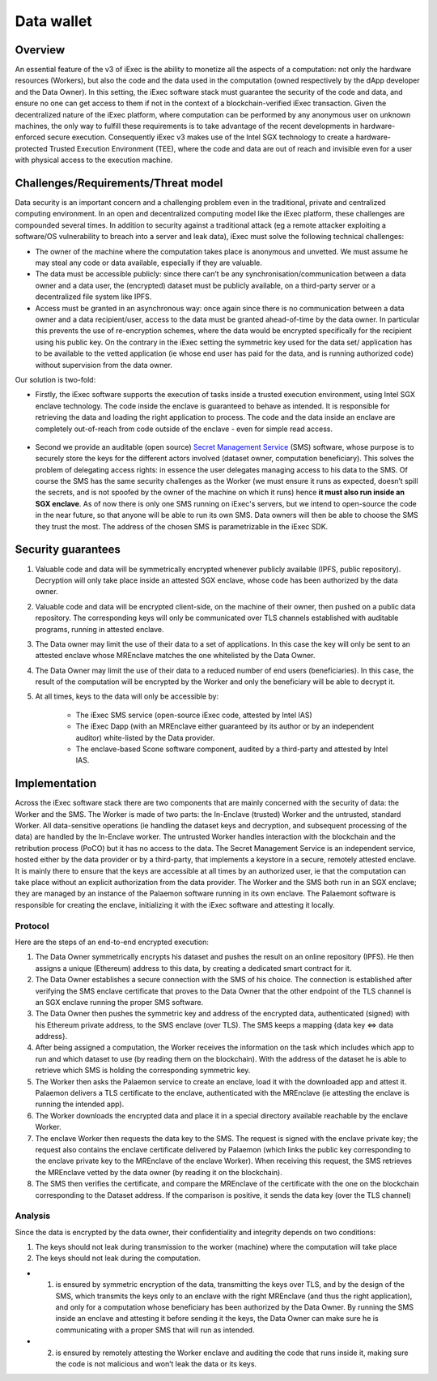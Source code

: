 ================
Data wallet
================

Overview
--------

An essential feature of the v3 of iExec is the ability to monetize all the aspects of a computation: not only the hardware resources (Workers), but also the code and the data used in the computation (owned respectively by the dApp developer and the Data Owner). In this setting, the iExec software stack must guarantee the security of the code and data, and ensure no one can get access to them if not in the context of a blockchain-verified iExec transaction. Given the decentralized nature of the iExec platform, where computation can be performed by any anonymous user on unknown machines, the only way to fulfill these requirements is to take advantage of the recent developments in hardware-enforced secure execution. Consequently iExec v3 makes use of the Intel SGX technology to create a hardware-protected Trusted Execution Environment (TEE), where the code and data are out of reach and invisible even for a user with physical access to the execution machine.

Challenges/Requirements/Threat model
------------------------------------

Data security is an important concern and a challenging problem even in the traditional, private and centralized computing environment. In an open and decentralized computing model like the iExec platform, these challenges are compounded several times. In addition to security against a traditional attack (eg a remote attacker exploiting a software/OS vulnerability to breach into a server and leak data), iExec must solve the following technical challenges:

* The owner of the machine where the computation takes place is anonymous and unvetted. We must assume he may steal any code or data available, especially if they are valuable.
* The data must be accessible publicly: since there can’t be any synchronisation/communication between a data owner and a data user, the (encrypted) dataset must be publicly available, on a third-party server or a decentralized file system like IPFS.
* Access must be granted in an asynchronous way: once again since there is no communication between a data owner and a data recipient/user, access to the data must be granted ahead-of-time by the data owner. In particular this prevents the use of re-encryption schemes, where the data would be encrypted specifically for the recipient using his public key. On the contrary in the iExec setting the symmetric key used for the data set/ application has to be available to the vetted application (ie whose end user has paid for the data, and is running authorized code) without supervision from the data owner.

Our solution is two-fold:

* Firstly, the iExec software supports the execution of tasks inside a trusted execution environment, using Intel SGX enclave technology. The code inside the enclave is guaranteed to behave as intended. It is responsible for retrieving the data and loading the right application to process. The code and the data inside an enclave are completely out-of-reach from code outside of the enclave - even for simple read access.

                                                   .. image:: ./_images/SGX.jpg

* Second we provide an auditable (open source) `Secret Management Service <https://github.com/iExecBlockchainComputing/SMS>`_ (SMS) software, whose purpose is to securely store the keys for the different actors involved (dataset owner, computation beneficiary). This solves the problem of delegating access rights: in essence the user delegates managing access to his data to the SMS. Of course the SMS has the same security challenges as the Worker (we must ensure it runs as expected, doesn’t spill the secrets, and is not spoofed by the owner of the machine on which it runs) hence **it must also run inside an SGX enclave**. As of now there is only one SMS running on iExec's servers, but we intend to open-source the code in the near future, so that anyone will be able to run its own SMS. Data owners will then be able to choose the SMS they trust the most. The address of the chosen SMS is parametrizable in the iExec SDK.


Security guarantees
-------------------

#. Valuable code and data will be symmetrically encrypted whenever publicly available (IPFS, public repository). Decryption will only take place inside an attested SGX enclave, whose code has been authorized by the data owner.
#. Valuable code and data will be encrypted client-side, on the machine of their owner, then pushed on a public data repository. The corresponding keys will only be communicated over TLS channels established with auditable programs, running in attested enclave.
#. The Data owner may limit the use of their data to a set of applications. In this case the key will only be sent to an attested enclave whose MREnclave matches the one whitelisted by the Data Owner.
#. The Data Owner may limit the use of their data to a reduced number of end users (beneficiaries). In this case, the result of the computation will be encrypted by the Worker and only the beneficiary will be able to decrypt it.
#. At all times, keys to the data will only be accessible by:

	* The iExec SMS service (open-source iExec code, attested by Intel IAS)
	* The iExec Dapp (with an MREnclave either guaranteed by its author or by an independent auditor) white-listed by the Data provider.
	* The enclave-based Scone software component, audited by a third-party and attested by Intel IAS.


Implementation
--------------

Across the iExec software stack there are two components that are mainly concerned with the security of data: the Worker and the SMS.
The Worker is made of two parts: the In-Enclave (trusted) Worker and the untrusted, standard Worker. All data-sensitive operations (ie handling the dataset keys and decryption, and subsequent processing of the data) are handled by the In-Enclave worker. The untrusted Worker handles interaction with the blockchain and the retribution process (PoCO) but it has no access to the data.
The Secret Management Service is an independent service, hosted either by the data provider or by a third-party, that implements a keystore in a secure, remotely attested enclave. It is mainly there to ensure that the keys are accessible at all times by an authorized user, ie that the computation can take place without an explicit authorization from the data provider.
The Worker and the SMS both run in an SGX enclave; they are managed by an instance of the Palaemon software running in its own enclave. The Palaemont software is responsible for creating the enclave, initializing it with the iExec software and attesting it locally.

Protocol
~~~~~~~~~
Here are the steps of an end-to-end encrypted execution:

#. The Data Owner symmetrically encrypts his dataset and pushes the result on an online repository (IPFS). He then assigns a unique (Ethereum) address to this data, by creating a dedicated smart contract for it.
#. The Data Owner establishes a secure connection with the SMS of his choice. The connection is established after verifying the SMS enclave certificate that proves to the Data Owner that the other endpoint of the TLS channel is an SGX enclave running the proper SMS software.
#. The Data Owner then pushes the symmetric key and address of the encrypted data, authenticated (signed) with his Ethereum private address, to the SMS enclave (over TLS). The SMS keeps a mapping {data key ⇔ data address}.
#. After being assigned a computation, the Worker receives the information on the task  which includes which app to run and which dataset to use (by reading them on the blockchain). With the address of the dataset he is able to retrieve which SMS is holding the corresponding symmetric key.
#. The Worker then asks the Palaemon service to create an enclave, load it with the downloaded app and attest it. Palaemon delivers a TLS certificate to the enclave, authenticated with the MREnclave (ie attesting the enclave is running the intended app).
#. The Worker downloads the encrypted data and place it in a special directory available reachable by the enclave Worker.
#. The enclave Worker then requests the data key to the SMS. The request is signed with the enclave private key; the request also contains the enclave certificate delivered by Palaemon (which links the public key corresponding to the enclave private key to the MREnclave of the enclave Worker). When receiving this request, the SMS retrieves the MREnclave vetted by the data owner (by reading it on the blockchain).
#. The SMS then verifies the certificate, and compare the MREnclave of the certificate with the one on the blockchain corresponding to the Dataset address. If the comparison is positive, it sends the data key (over the TLS channel)

Analysis
~~~~~~~~

Since the data is encrypted by the data owner, their confidentiality and integrity depends on two conditions:

#. The keys should not leak during transmission to the worker (machine) where the computation will take place
#. The keys should not leak during the computation.

* 1. is ensured by symmetric encryption of the data, transmitting the keys over TLS, and by the design of the SMS, which transmits the keys only to an enclave with the right MREnclave (and thus the right application), and only for a computation whose beneficiary has been authorized by the Data Owner. By running the SMS inside an enclave and attesting it before sending it the keys, the Data Owner can make sure he is communicating with a proper SMS that will run as intended.
* 2. is ensured by remotely attesting the Worker enclave and auditing the code that runs inside it, making sure the code is not malicious and won’t leak the data or its keys.
